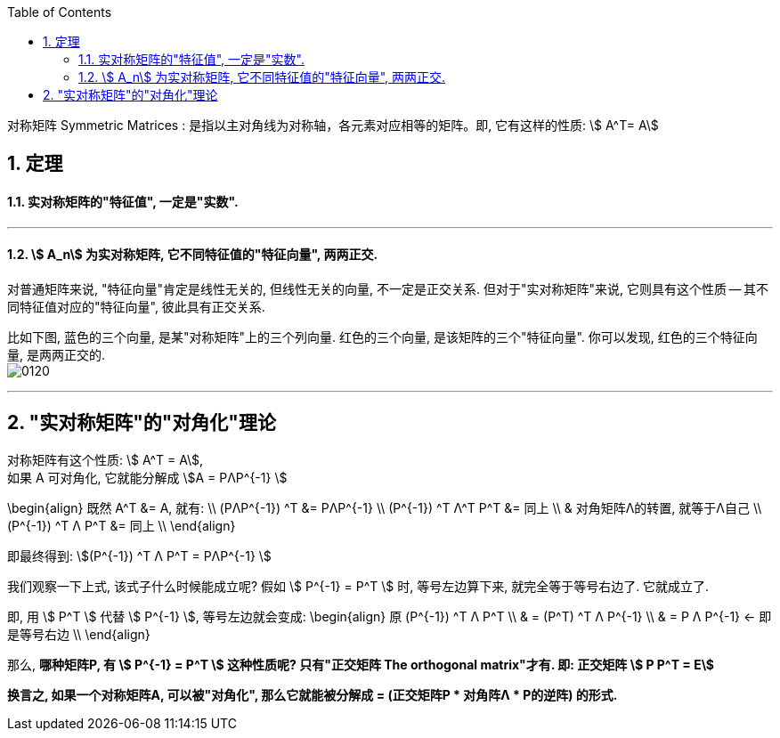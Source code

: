 
:toc:
:toclevels: 3
:sectnums:

对称矩阵 Symmetric Matrices : 是指以主对角线为对称轴，各元素对应相等的矩阵。即, 它有这样的性质: stem:[ A^T= A]

== 定理

==== 实对称矩阵的"特征值", 一定是"实数".

---

====  stem:[ A_n] 为实对称矩阵, 它不同特征值的"特征向量", 两两正交.

对普通矩阵来说, "特征向量"肯定是线性无关的, 但线性无关的向量, 不一定是正交关系. 但对于"实对称矩阵"来说, 它则具有这个性质 -- 其不同特征值对应的"特征向量", 彼此具有正交关系.

比如下图, 蓝色的三个向量, 是某"对称矩阵"上的三个列向量. 红色的三个向量, 是该矩阵的三个"特征向量". 你可以发现, 红色的三个特征向量, 是两两正交的. +
image:../img/0120.gif[]

---

== "实对称矩阵"的"对角化"理论

对称矩阵有这个性质: stem:[ A^T = A], +
如果 A 可对角化, 它就能分解成 stem:[A = PΛP^{-1} ]

\begin{align}
 既然  A^T &= A, 就有: \\
(PΛP^{-1}) ^T &=   PΛP^{-1} \\
(P^{-1}) ^T Λ^T P^T &= 同上 \\
& 对角矩阵Λ的转置, 就等于Λ自己 \\
(P^{-1}) ^T Λ P^T &= 同上 \\
\end{align}

即最终得到:
stem:[(P^{-1}) ^T Λ P^T =  PΛP^{-1} ]

我们观察一下上式, 该式子什么时候能成立呢? 假如 stem:[ P^{-1}  = P^T  ] 时, 等号左边算下来, 就完全等于等号右边了. 它就成立了.

即, 用 stem:[ P^T ] 代替 stem:[ P^{-1} ], 等号左边就会变成:
\begin{align}
原 (P^{-1}) ^T Λ P^T \\
& = (P^T) ^T Λ P^{-1} \\
& = P Λ P^{-1} <- 即是等号右边 \\
\end{align}

那么, **哪种矩阵P, 有 stem:[ P^{-1}  = P^T  ] 这种性质呢? 只有"正交矩阵 The orthogonal matrix"才有. 即: 正交矩阵 stem:[ P P^T = E]**

**换言之, 如果一个对称矩阵A, 可以被"对角化", 那么它就能被分解成 = (正交矩阵P * 对角阵Λ * P的逆阵) 的形式.**





























